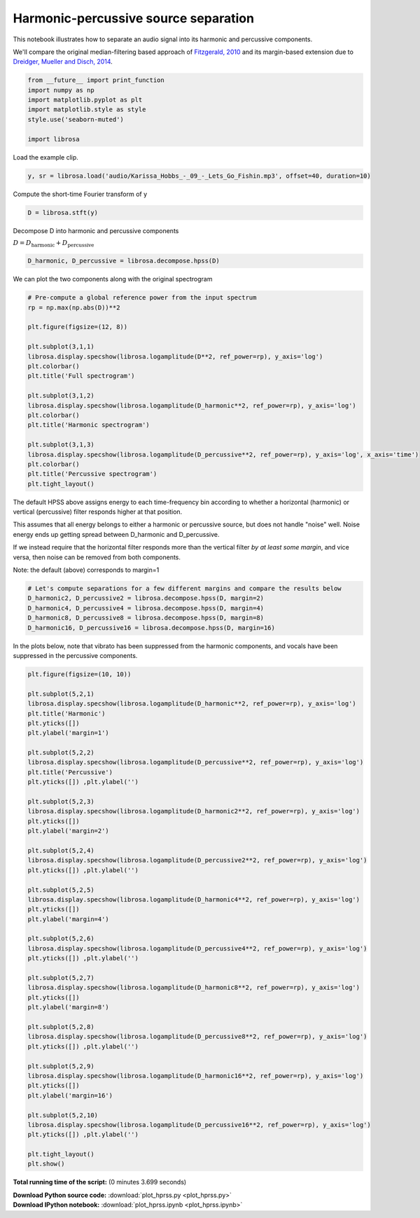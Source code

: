 

.. _sphx_glr_auto_examples_plot_hprss.py:


=====================================
Harmonic-percussive source separation
=====================================

This notebook illustrates how to separate an audio signal into
its harmonic and percussive components.

We'll compare the original median-filtering based approach of `Fitzgerald, 2010 <http://arrow.dit.ie/cgi/viewcontent.cgi?article=1078&context=argcon>`_
and its margin-based extension due to `Dreidger, Mueller and Disch, 2014
<http://www.terasoft.com.tw/conf/ismir2014/proceedings/T110_127_Paper.pdf>`_.





.. code-block:: python


    from __future__ import print_function
    import numpy as np
    import matplotlib.pyplot as plt
    import matplotlib.style as style
    style.use('seaborn-muted')

    import librosa







Load the example clip.



.. code-block:: python

    y, sr = librosa.load('audio/Karissa_Hobbs_-_09_-_Lets_Go_Fishin.mp3', offset=40, duration=10)








Compute the short-time Fourier transform of y



.. code-block:: python

    D = librosa.stft(y)







Decompose D into harmonic and percussive components

:math:`D = D_\text{harmonic} + D_\text{percussive}`



.. code-block:: python

    D_harmonic, D_percussive = librosa.decompose.hpss(D)








We can plot the two components along with the original spectrogram



.. code-block:: python


    # Pre-compute a global reference power from the input spectrum
    rp = np.max(np.abs(D))**2

    plt.figure(figsize=(12, 8))

    plt.subplot(3,1,1)
    librosa.display.specshow(librosa.logamplitude(D**2, ref_power=rp), y_axis='log')
    plt.colorbar()
    plt.title('Full spectrogram')

    plt.subplot(3,1,2)
    librosa.display.specshow(librosa.logamplitude(D_harmonic**2, ref_power=rp), y_axis='log')
    plt.colorbar()
    plt.title('Harmonic spectrogram')

    plt.subplot(3,1,3)
    librosa.display.specshow(librosa.logamplitude(D_percussive**2, ref_power=rp), y_axis='log', x_axis='time')
    plt.colorbar()
    plt.title('Percussive spectrogram')
    plt.tight_layout()





.. image:: /auto_examples/images/sphx_glr_plot_hprss_001.png
    :align: center




The default HPSS above assigns energy to each time-frequency bin according to 
whether a horizontal (harmonic) or vertical (percussive) filter responds higher
at that position.

This assumes that all energy belongs to either a harmonic or percussive source,
but does not handle "noise" well.  Noise energy ends up getting spread between
D_harmonic and D_percussive.

If we instead require that the horizontal filter responds more than the vertical
filter *by at least some margin*, and vice versa, then noise can be removed
from both components.

Note: the default (above) corresponds to margin=1



.. code-block:: python


    # Let's compute separations for a few different margins and compare the results below
    D_harmonic2, D_percussive2 = librosa.decompose.hpss(D, margin=2)
    D_harmonic4, D_percussive4 = librosa.decompose.hpss(D, margin=4)
    D_harmonic8, D_percussive8 = librosa.decompose.hpss(D, margin=8)
    D_harmonic16, D_percussive16 = librosa.decompose.hpss(D, margin=16)








In the plots below, note that vibrato has been suppressed from the harmonic
components, and vocals have been suppressed in the percussive components.



.. code-block:: python

    plt.figure(figsize=(10, 10))

    plt.subplot(5,2,1)
    librosa.display.specshow(librosa.logamplitude(D_harmonic**2, ref_power=rp), y_axis='log')
    plt.title('Harmonic')
    plt.yticks([])
    plt.ylabel('margin=1')

    plt.subplot(5,2,2)
    librosa.display.specshow(librosa.logamplitude(D_percussive**2, ref_power=rp), y_axis='log')
    plt.title('Percussive')
    plt.yticks([]) ,plt.ylabel('')

    plt.subplot(5,2,3)
    librosa.display.specshow(librosa.logamplitude(D_harmonic2**2, ref_power=rp), y_axis='log')
    plt.yticks([])
    plt.ylabel('margin=2')

    plt.subplot(5,2,4)
    librosa.display.specshow(librosa.logamplitude(D_percussive2**2, ref_power=rp), y_axis='log')
    plt.yticks([]) ,plt.ylabel('')

    plt.subplot(5,2,5)
    librosa.display.specshow(librosa.logamplitude(D_harmonic4**2, ref_power=rp), y_axis='log')
    plt.yticks([])
    plt.ylabel('margin=4')

    plt.subplot(5,2,6)
    librosa.display.specshow(librosa.logamplitude(D_percussive4**2, ref_power=rp), y_axis='log')
    plt.yticks([]) ,plt.ylabel('')

    plt.subplot(5,2,7)
    librosa.display.specshow(librosa.logamplitude(D_harmonic8**2, ref_power=rp), y_axis='log')
    plt.yticks([])
    plt.ylabel('margin=8')

    plt.subplot(5,2,8)
    librosa.display.specshow(librosa.logamplitude(D_percussive8**2, ref_power=rp), y_axis='log')
    plt.yticks([]) ,plt.ylabel('')

    plt.subplot(5,2,9)
    librosa.display.specshow(librosa.logamplitude(D_harmonic16**2, ref_power=rp), y_axis='log')
    plt.yticks([])
    plt.ylabel('margin=16')

    plt.subplot(5,2,10)
    librosa.display.specshow(librosa.logamplitude(D_percussive16**2, ref_power=rp), y_axis='log')
    plt.yticks([]) ,plt.ylabel('')

    plt.tight_layout()
    plt.show()



.. image:: /auto_examples/images/sphx_glr_plot_hprss_002.png
    :align: center




**Total running time of the script:**
(0 minutes 3.699 seconds)



.. container:: sphx-glr-download

    **Download Python source code:** :download:`plot_hprss.py <plot_hprss.py>`


.. container:: sphx-glr-download

    **Download IPython notebook:** :download:`plot_hprss.ipynb <plot_hprss.ipynb>`

.. rst-class:: sphx-glr-signature

    `Generated by Sphinx-Gallery <http://sphinx-gallery.readthedocs.org>`_
